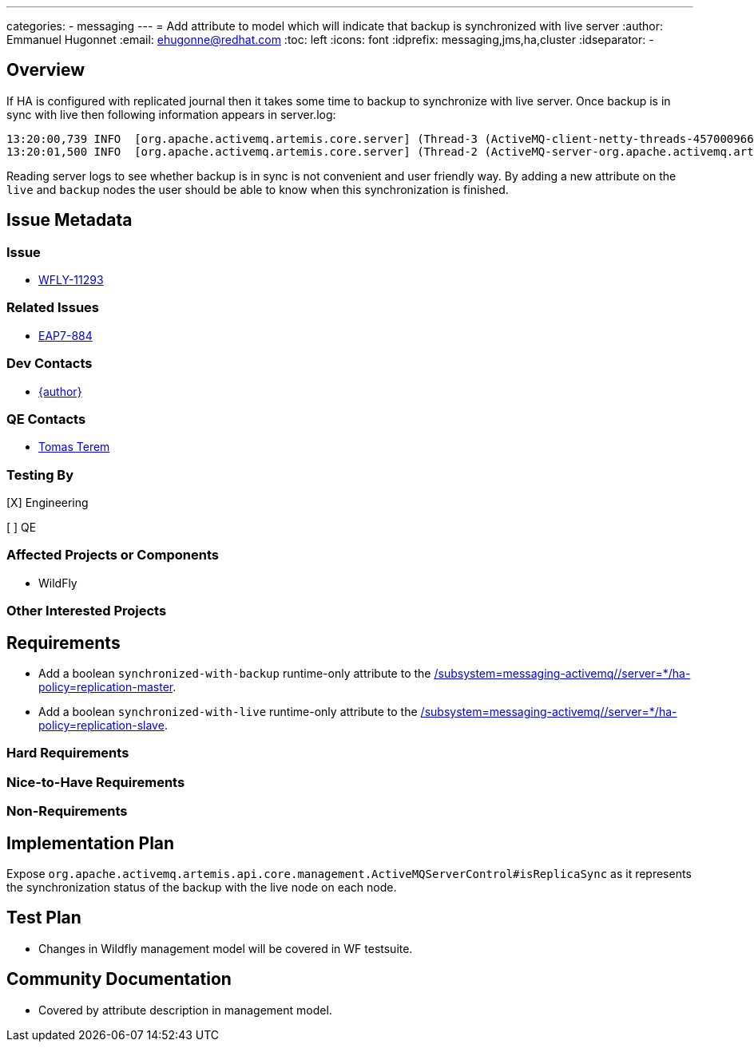 ---
categories:
  - messaging
---
= Add attribute to model which will indicate that backup is synchronized with live server
:author:            Emmanuel Hugonnet
:email:             ehugonne@redhat.com
:toc:               left
:icons:             font
:idprefix:          messaging,jms,ha,cluster
:idseparator:       -

== Overview

If HA is configured with replicated journal then it takes some time to backup to synchronize with live server. Once backup is in sync with live then following information appears in server.log:
----
13:20:00,739 INFO  [org.apache.activemq.artemis.core.server] (Thread-3 (ActiveMQ-client-netty-threads-457000966)) AMQ221024: Backup server ActiveMQServerImpl::serverUUID=bc015b34-fd73-11e5-80ca-1b35f669abb8 is synchronized with live-server.
13:20:01,500 INFO  [org.apache.activemq.artemis.core.server] (Thread-2 (ActiveMQ-server-org.apache.activemq.artemis.core.server.impl.ActiveMQServerImpl$2@41f992ab-83559664)) AMQ221031: backup announced
----
Reading server logs to see whether backup is in sync is not convenient and user friendly way. By adding a new attribute on the `live` and `backup` nodes the user should be able to know when this synchronization is finished.

== Issue Metadata

=== Issue

* https://issues.redhat.com/browse/WFLY-11293[WFLY-11293]

=== Related Issues

 * https://issues.redhat.com/browse/EAP7-884[EAP7-884]

=== Dev Contacts

* mailto:{email}[{author}]

=== QE Contacts

* mailto:tterem@redhat.com[Tomas Terem]

=== Testing By
// Put an x in the relevant field to indicate if testing will be done by Engineering or QE. 
// Discuss with QE during the Kickoff state to decide this
[X] Engineering

[ ] QE

=== Affected Projects or Components

* WildFly

=== Other Interested Projects

== Requirements

* Add a boolean `synchronized-with-backup` runtime-only attribute to the https://wildscribe.github.io/WildFly/17.0/subsystem/messaging-activemq/server/ha-policy/replication-master[/subsystem=messaging-activemq//server=*/ha-policy=replication-master].
* Add a boolean `synchronized-with-live` runtime-only attribute to the https://wildscribe.github.io/WildFly/17.0/subsystem/messaging-activemq/server/ha-policy/replication-slave[/subsystem=messaging-activemq//server=*/ha-policy=replication-slave].

=== Hard Requirements

=== Nice-to-Have Requirements

=== Non-Requirements

== Implementation Plan

Expose `org.apache.activemq.artemis.api.core.management.ActiveMQServerControl#isReplicaSync` as it represents the synchronization status of the backup with the live node on each node.

== Test Plan

* Changes in Wildfly management model will be covered in WF testsuite.

== Community Documentation

* Covered by attribute description in management model.
